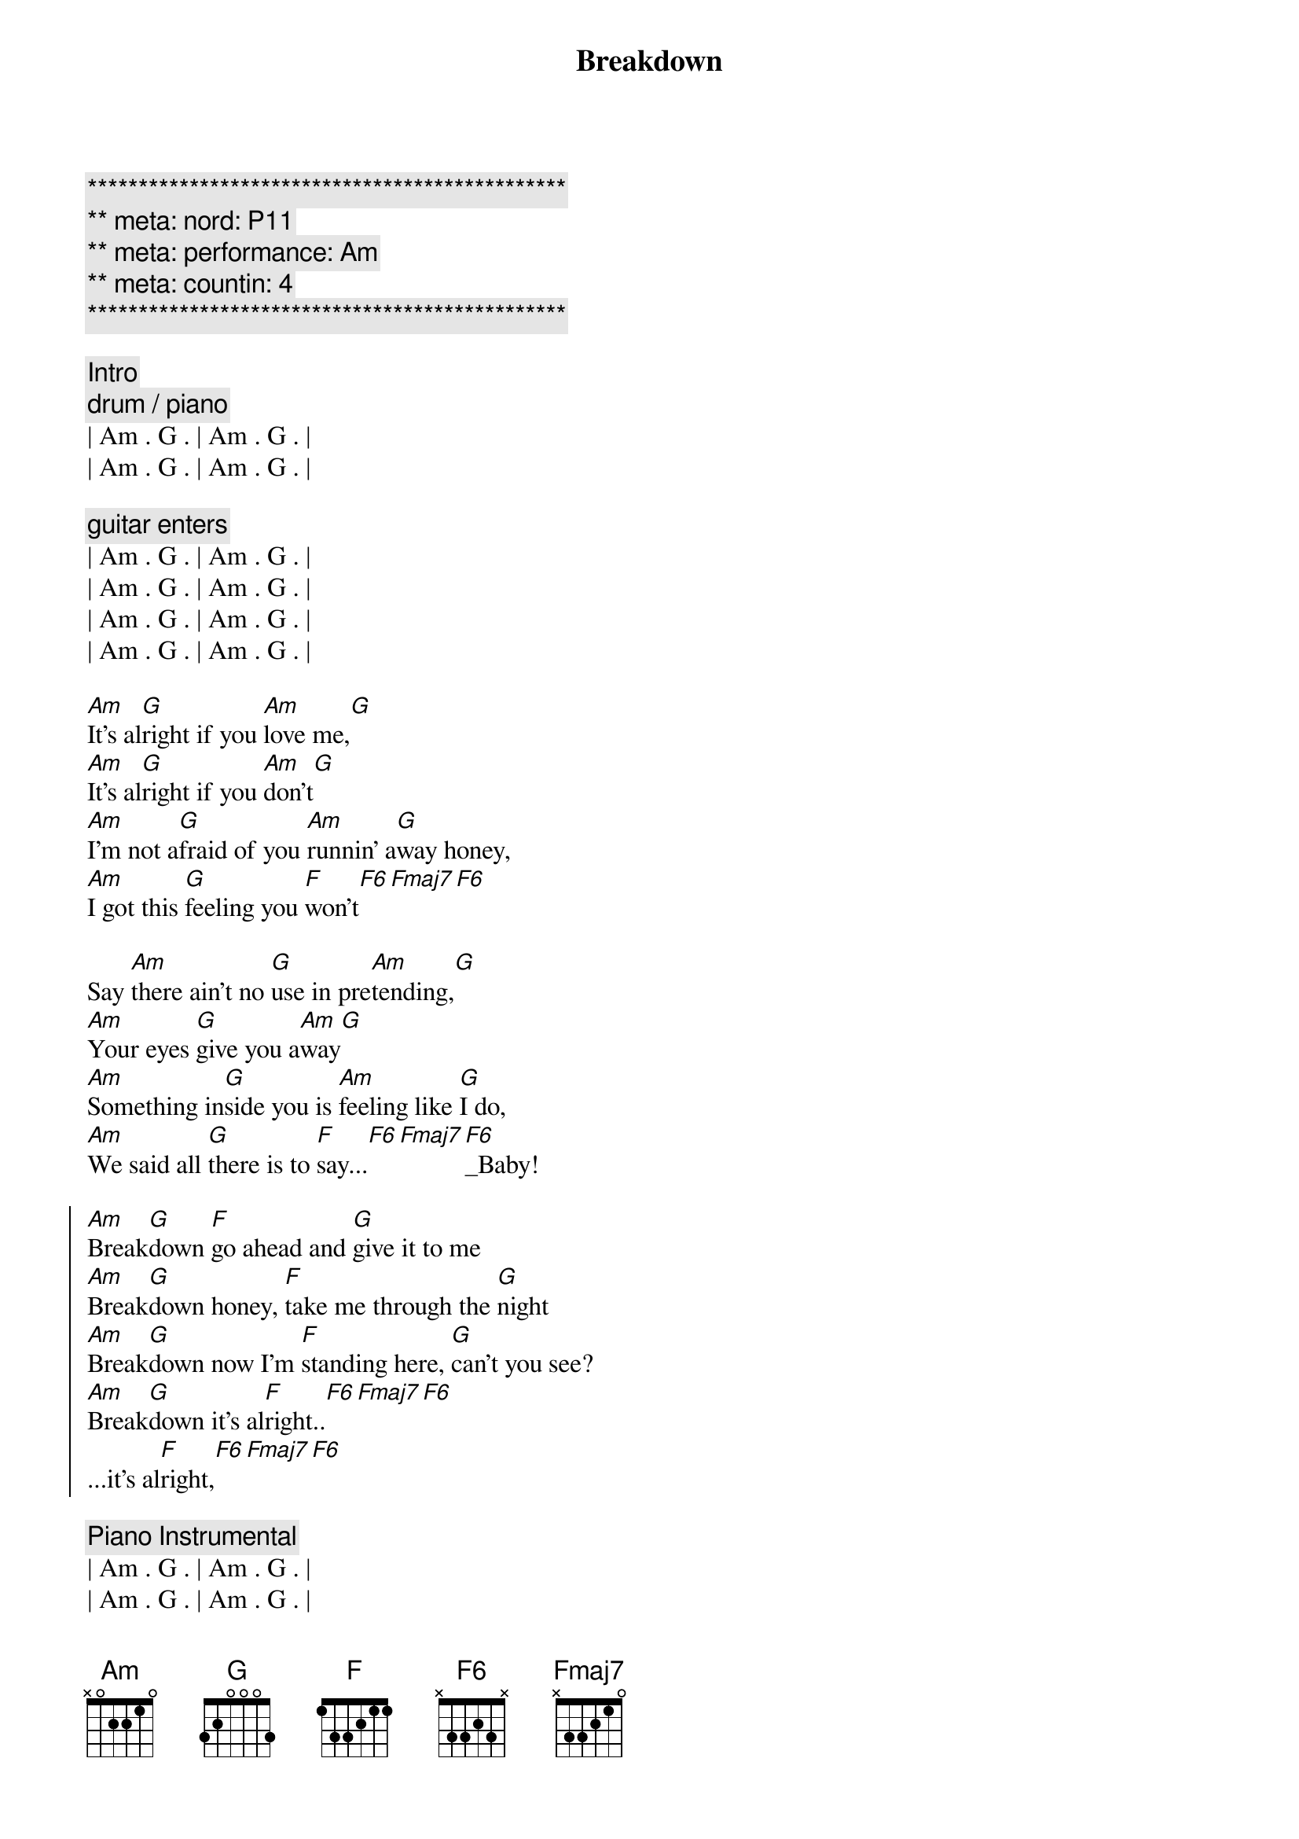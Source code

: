 {title: Breakdown}
{artist: Tom Petty}
{key: Am}
{duration: 3:00}
{tempo: 114}
{meta: nord: P11}
{meta: performance: Am}
{meta: countin: 4}

{c:***********************************************}
{c:** meta: nord: P11}
{c:** meta: performance: Am}
{c:** meta: countin: 4  }
{c:***********************************************}

{comment: Intro}
{c: drum / piano}
| Am . G . | Am . G . | 
| Am . G . | Am . G . | 

{c: guitar enters}
| Am . G . | Am . G . | 
| Am . G . | Am . G . | 
| Am . G . | Am . G . | 
| Am . G . | Am . G . | 

{start_of_verse}
[Am]It's al[G]right if you [Am]love me,[G]
[Am]It's al[G]right if you [Am]don't[G]
[Am]I'm not a[G]fraid of you [Am]runnin' a[G]way honey,
[Am]I got this [G]feeling you [F]won't[F6][Fmaj7][F6]
{end_of_verse}

{start_of_verse}
Say [Am]there ain't no [G]use in pre[Am]tending,[G]
[Am]Your eyes [G]give you a[Am]way[G]
[Am]Something in[G]side you is [Am]feeling like [G]I do,
[Am]We said all [G]there is to [F]say...[F6][Fmaj7][F6]_Baby!
{end_of_verse}

{start_of_chorus}
[Am]Break[G]down [F]go ahead and [G]give it to me
[Am]Break[G]down honey, [F]take me through the [G]night
[Am]Break[G]down now I'm [F]standing here, [G]can't you see?
[Am]Break[G]down it's al[F]right..[F6][Fmaj7][F6]
...it's al[F]right,[F6][Fmaj7][F6]
{end_of_chorus}

{comment: Piano Instrumental}
| Am . G . | Am . G . | 
| Am . G . | Am . G . | 

{comment: Guitar/Piano Instrumental}
| Am . G . | Am . G . | 
| Am . G . | Am . G . | 
| Am . G . | Am . G . | 
| Am . G . | Am . G . | 
| F ...    |

{start_of_chorus}
[Am]Break[G]down [F]go ahead and [G]give it to me
[Am]Break[G]down honey, [F]take me through the [G]night
[Am]Break[G]down now I'm [F]standing here, [G]can't you see?
[Am]Break[G]down it's al[F]right..[F6][Fmaj7][F6]
...it's al[F]right,[F6][Fmaj7][F6]
{end_of_chorus}

{comment: Outro -> Guitar/Piano}
| Am . G . | Am . G . | 
| Am . G . | Am . G . | 
| Am . G . | Am . G . | 
| Am . G . | Am . G . | 
